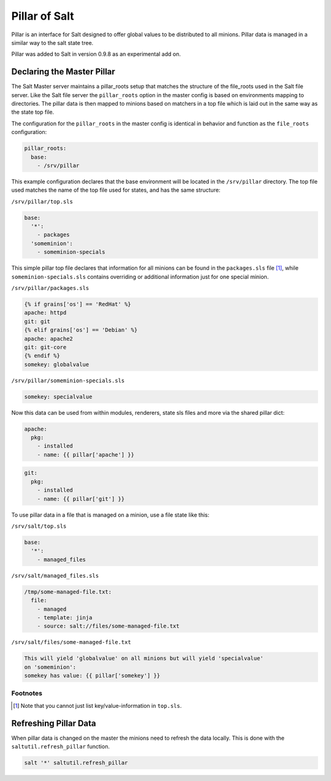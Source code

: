 ==============
Pillar of Salt
==============

Pillar is an interface for Salt designed to offer global values to be
distributed to all minions. Pillar data is managed in a similar way to
the salt state tree.

Pillar was added to Salt in version 0.9.8 as an experimental add on.

Declaring the Master Pillar
===========================

The Salt Master server maintains a pillar_roots setup that matches the
structure of the file_roots used in the Salt file server. Like the
Salt file server the ``pillar_roots`` option in the master config is based
on environments mapping to directories. The pillar data is then mapped to
minions based on matchers in a top file which is laid out in the same way
as the state top file.

The configuration for the ``pillar_roots`` in the master config is identical in
behavior and function as the ``file_roots`` configuration:

.. code-block:: yaml

    pillar_roots:
      base:
        - /srv/pillar

This example configuration declares that the base environment will be located
in the ``/srv/pillar`` directory. The top file used matches the name of the top file
used for states, and has the same structure:

``/srv/pillar/top.sls``

.. code-block:: yaml

    base:
      '*':
        - packages
      'someminion':
        - someminion-specials

This simple pillar top file declares that information for all minions can be
found in the ``packages.sls`` file [#nokeyvalueintop]_, while
``someminion-specials.sls`` contains overriding or additional information just
for one special minion.

``/srv/pillar/packages.sls``

.. code-block:: yaml

    {% if grains['os'] == 'RedHat' %}
    apache: httpd
    git: git
    {% elif grains['os'] == 'Debian' %}
    apache: apache2
    git: git-core
    {% endif %}
    somekey: globalvalue

``/srv/pillar/someminion-specials.sls``

.. code-block:: yaml

    somekey: specialvalue

Now this data can be used from within modules, renderers, state sls files and
more via the shared pillar dict:

.. code-block:: yaml

    apache:
      pkg:
        - installed
        - name: {{ pillar['apache'] }}

.. code-block:: yaml

    git:
      pkg:
        - installed
        - name: {{ pillar['git'] }}

To use pillar data in a file that is managed on a minion, use a file state like
this:

``/srv/salt/top.sls``

.. code-block:: yaml

    base:
      '*':
        - managed_files

``/srv/salt/managed_files.sls``

.. code-block:: yaml

    /tmp/some-managed-file.txt:
      file:
        - managed
        - template: jinja
        - source: salt://files/some-managed-file.txt

``/srv/salt/files/some-managed-file.txt``

.. code-block:: yaml

    This will yield 'globalvalue' on all minions but will yield 'specialvalue'
    on 'someminion':
    somekey has value: {{ pillar['somekey'] }}

Footnotes
---------

.. [#nokeyvalueintop] Note that you cannot just list key/value-information in ``top.sls``.

Refreshing Pillar Data
======================

When pillar data is changed on the master the minions need to refresh the data
locally. This is done with the ``saltutil.refresh_pillar`` function.

.. code-block:: yaml

    salt '*' saltutil.refresh_pillar

